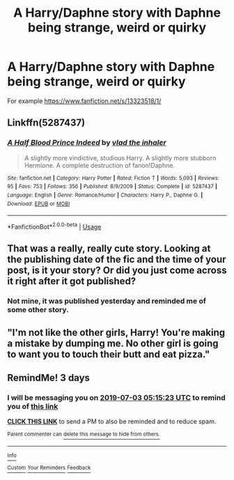 #+TITLE: A Harry/Daphne story with Daphne being strange, weird or quirky

* A Harry/Daphne story with Daphne being strange, weird or quirky
:PROPERTIES:
:Author: Logitech0
:Score: 20
:DateUnix: 1561764053.0
:DateShort: 2019-Jun-29
:END:
For example [[https://www.fanfiction.net/s/13323518/1/]]


** Linkffn(5287437)
:PROPERTIES:
:Author: Ash_Lestrange
:Score: 5
:DateUnix: 1561767149.0
:DateShort: 2019-Jun-29
:END:

*** [[https://www.fanfiction.net/s/5287437/1/][*/A Half Blood Prince Indeed/*]] by [[https://www.fanfiction.net/u/1401424/vlad-the-inhaler][/vlad the inhaler/]]

#+begin_quote
  A slightly more vindictive, studious Harry. A slightly more stubborn Hermione. A complete destruction of fanon!Daphne.
#+end_quote

^{/Site/:} ^{fanfiction.net} ^{*|*} ^{/Category/:} ^{Harry} ^{Potter} ^{*|*} ^{/Rated/:} ^{Fiction} ^{T} ^{*|*} ^{/Words/:} ^{5,093} ^{*|*} ^{/Reviews/:} ^{95} ^{*|*} ^{/Favs/:} ^{753} ^{*|*} ^{/Follows/:} ^{356} ^{*|*} ^{/Published/:} ^{8/9/2009} ^{*|*} ^{/Status/:} ^{Complete} ^{*|*} ^{/id/:} ^{5287437} ^{*|*} ^{/Language/:} ^{English} ^{*|*} ^{/Genre/:} ^{Romance/Humor} ^{*|*} ^{/Characters/:} ^{Harry} ^{P.,} ^{Daphne} ^{G.} ^{*|*} ^{/Download/:} ^{[[http://www.ff2ebook.com/old/ffn-bot/index.php?id=5287437&source=ff&filetype=epub][EPUB]]} ^{or} ^{[[http://www.ff2ebook.com/old/ffn-bot/index.php?id=5287437&source=ff&filetype=mobi][MOBI]]}

--------------

*FanfictionBot*^{2.0.0-beta} | [[https://github.com/tusing/reddit-ffn-bot/wiki/Usage][Usage]]
:PROPERTIES:
:Author: FanfictionBot
:Score: 1
:DateUnix: 1561767165.0
:DateShort: 2019-Jun-29
:END:


** That was a really, really cute story. Looking at the publishing date of the fic and the time of your post, is it your story? Or did you just come across it right after it got published?
:PROPERTIES:
:Author: Efficient_Assistant
:Score: 4
:DateUnix: 1561788138.0
:DateShort: 2019-Jun-29
:END:

*** Not mine, it was published yesterday and reminded me of some other story.
:PROPERTIES:
:Author: Logitech0
:Score: 3
:DateUnix: 1561805033.0
:DateShort: 2019-Jun-29
:END:


** "I'm not like the other girls, Harry! You're making a mistake by dumping me. No other girl is going to want you to touch their butt and eat pizza."
:PROPERTIES:
:Score: 1
:DateUnix: 1562073384.0
:DateShort: 2019-Jul-02
:END:


** RemindMe! 3 days
:PROPERTIES:
:Author: Loki32539
:Score: 0
:DateUnix: 1561871723.0
:DateShort: 2019-Jun-30
:END:

*** I will be messaging you on [[http://www.wolframalpha.com/input/?i=2019-07-03%2005:15:23%20UTC%20To%20Local%20Time][*2019-07-03 05:15:23 UTC*]] to remind you of [[https://np.reddit.com/r/HPfanfiction/comments/c6rbz4/a_harrydaphne_story_with_daphne_being_strange/esdx0n9/][*this link*]]

[[https://np.reddit.com/message/compose/?to=RemindMeBot&subject=Reminder&message=%5Bhttps%3A%2F%2Fwww.reddit.com%2Fr%2FHPfanfiction%2Fcomments%2Fc6rbz4%2Fa_harrydaphne_story_with_daphne_being_strange%2Fesdx0n9%2F%5D%0A%0ARemindMe%21%202019-07-03%2005%3A15%3A23][*CLICK THIS LINK*]] to send a PM to also be reminded and to reduce spam.

^{Parent commenter can} [[https://np.reddit.com/message/compose/?to=RemindMeBot&subject=Delete%20Comment&message=Delete%21%20c6rbz4][^{delete this message to hide from others.}]]

--------------

[[https://np.reddit.com/r/RemindMeBot/comments/c5l9ie/remindmebot_info_v20/][^{Info}]]

[[https://np.reddit.com/message/compose/?to=RemindMeBot&subject=Reminder&message=%5BLink%20or%20message%20inside%20square%20brackets%5D%0A%0ARemindMe%21%20Time%20period%20here][^{Custom}]]
[[https://np.reddit.com/message/compose/?to=RemindMeBot&subject=List%20Of%20Reminders&message=MyReminders%21][^{Your Reminders}]]
[[https://np.reddit.com/message/compose/?to=Watchful1&subject=Feedback][^{Feedback}]]
:PROPERTIES:
:Author: RemindMeBot
:Score: 1
:DateUnix: 1561871730.0
:DateShort: 2019-Jun-30
:END:
